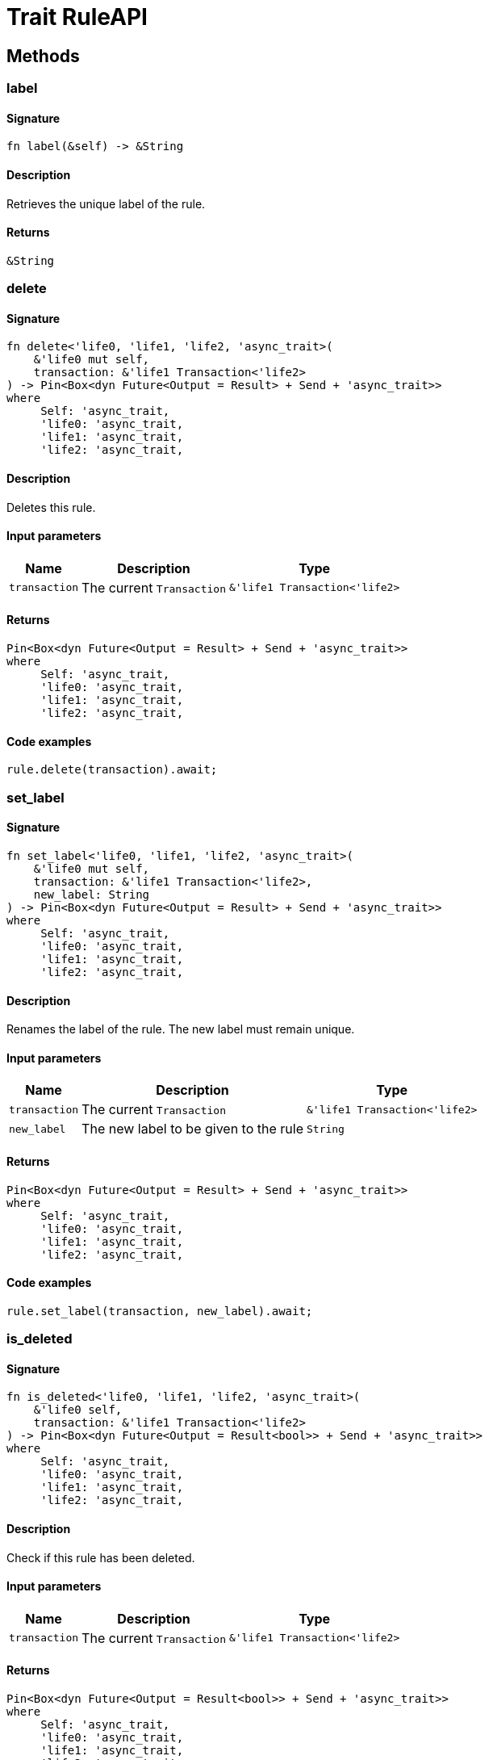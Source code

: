 [#_trait_RuleAPI]
= Trait RuleAPI

== Methods

// tag::methods[]
[#_trait_RuleAPI_tymethod_label]
=== label

==== Signature

[source,rust]
----
fn label(&self) -> &String
----

==== Description

Retrieves the unique label of the rule.

==== Returns

[source,rust]
----
&String
----

[#_trait_RuleAPI_tymethod_delete]
=== delete

==== Signature

[source,rust]
----
fn delete<'life0, 'life1, 'life2, 'async_trait>(
    &'life0 mut self,
    transaction: &'life1 Transaction<'life2>
) -> Pin<Box<dyn Future<Output = Result> + Send + 'async_trait>>
where
     Self: 'async_trait,
     'life0: 'async_trait,
     'life1: 'async_trait,
     'life2: 'async_trait,
----

==== Description

Deletes this rule.

==== Input parameters

[cols="~,~,~"]
[options="header"]
|===
|Name |Description |Type
a| `transaction` a| The current `Transaction` a| `&'life1 Transaction<'life2>` 
|===

==== Returns

[source,rust]
----
Pin<Box<dyn Future<Output = Result> + Send + 'async_trait>>
where
     Self: 'async_trait,
     'life0: 'async_trait,
     'life1: 'async_trait,
     'life2: 'async_trait,
----

==== Code examples

[source,rust]
----
rule.delete(transaction).await;
----

[#_trait_RuleAPI_tymethod_set_label]
=== set_label

==== Signature

[source,rust]
----
fn set_label<'life0, 'life1, 'life2, 'async_trait>(
    &'life0 mut self,
    transaction: &'life1 Transaction<'life2>,
    new_label: String
) -> Pin<Box<dyn Future<Output = Result> + Send + 'async_trait>>
where
     Self: 'async_trait,
     'life0: 'async_trait,
     'life1: 'async_trait,
     'life2: 'async_trait,
----

==== Description

Renames the label of the rule. The new label must remain unique.

==== Input parameters

[cols="~,~,~"]
[options="header"]
|===
|Name |Description |Type
a| `transaction` a| The current `Transaction` a| `&'life1 Transaction<'life2>` 
a| `new_label` a| The new label to be given to the rule a| `String` 
|===

==== Returns

[source,rust]
----
Pin<Box<dyn Future<Output = Result> + Send + 'async_trait>>
where
     Self: 'async_trait,
     'life0: 'async_trait,
     'life1: 'async_trait,
     'life2: 'async_trait,
----

==== Code examples

[source,rust]
----
rule.set_label(transaction, new_label).await;
----

[#_trait_RuleAPI_method_is_deleted]
=== is_deleted

==== Signature

[source,rust]
----
fn is_deleted<'life0, 'life1, 'life2, 'async_trait>(
    &'life0 self,
    transaction: &'life1 Transaction<'life2>
) -> Pin<Box<dyn Future<Output = Result<bool>> + Send + 'async_trait>>
where
     Self: 'async_trait,
     'life0: 'async_trait,
     'life1: 'async_trait,
     'life2: 'async_trait,
----

==== Description

Check if this rule has been deleted.

==== Input parameters

[cols="~,~,~"]
[options="header"]
|===
|Name |Description |Type
a| `transaction` a| The current `Transaction` a| `&'life1 Transaction<'life2>` 
|===

==== Returns

[source,rust]
----
Pin<Box<dyn Future<Output = Result<bool>> + Send + 'async_trait>>
where
     Self: 'async_trait,
     'life0: 'async_trait,
     'life1: 'async_trait,
     'life2: 'async_trait,
----

==== Code examples

[source,rust]
----
rule.is_deleted(transaction).await
----

// end::methods[]
